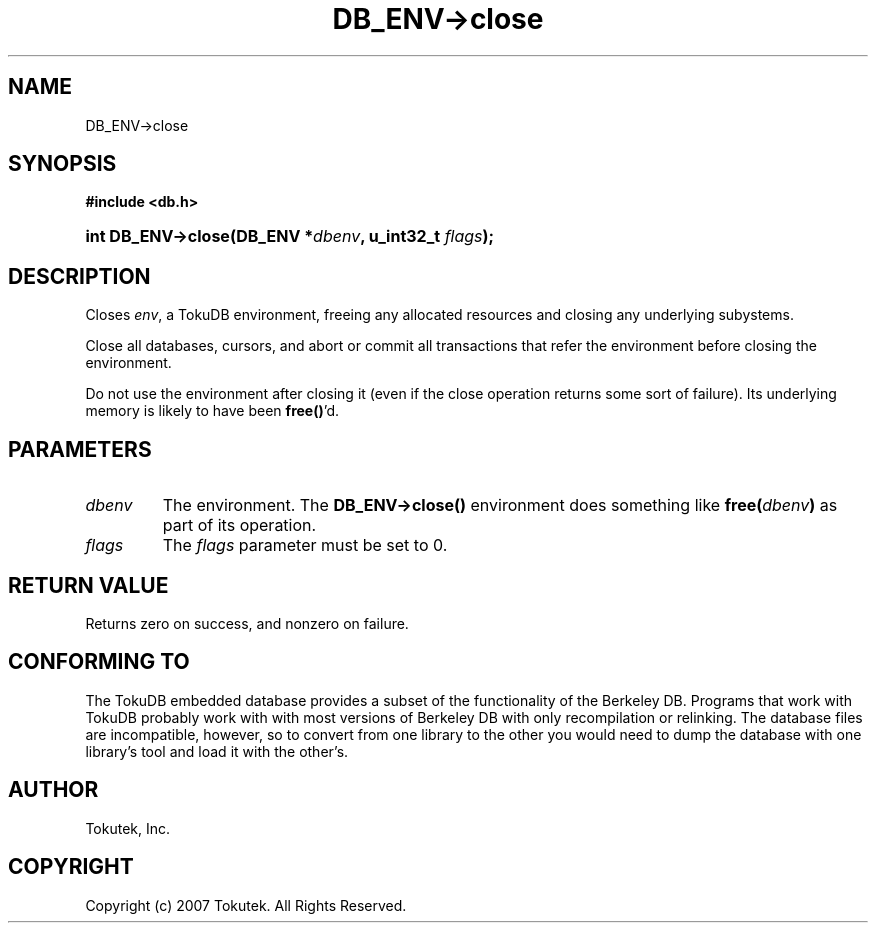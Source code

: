 .\" Process this file with
.\" groff -man -Tascii foo.1
.\"
.\" Copyright (c) 2007 Tokutek.  All Rights Reserved.
.TH DB_ENV->close 3 "November 2007" Tokutek "TokuDB Programmer's Manual"
.SH NAME
DB_ENV->close
.SH SYNOPSIS
.LP
\fB #include <db.h>
.br
.sp
.HP 13
.BI "int DB_ENV->close(DB_ENV *" dbenv ", u_int32_t " flags ");"
.SH DESCRIPTION
Closes \fIenv\fR, a TokuDB environment, freeing any allocated resources and closing any underlying subystems.

Close all databases, cursors, and abort or commit all transactions
that refer the environment before closing the environment.

Do not use the environment after closing it (even if the close
operation returns some sort of failure).  Its underlying memory is
likely to have been \fBfree()\fR'd.

.SH PARAMETERS
.IP \fIdbenv
The environment.  The \fBDB_ENV->close()\fR environment does something like \fBfree(\fIdbenv\fB)\fR as part of its operation.

.IP \fIflags
The \fIflags\fR parameter must be set to 0.

.SH RETURN VALUE
.LP
Returns zero on success, and nonzero on failure.
.SH CONFORMING TO
The TokuDB embedded database provides a subset of the functionality of
the Berkeley DB.  Programs that work with TokuDB probably work with
with most versions of Berkeley DB with only recompilation or
relinking.  The database files are incompatible, however, so to
convert from one library to the other you would need to dump the
database with one library's tool and load it with the other's.
.SH AUTHOR
Tokutek, Inc.
.SH COPYRIGHT
Copyright (c) 2007 Tokutek.  All Rights Reserved.

